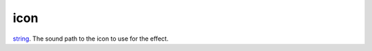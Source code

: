 icon
====================================================================================================

`string`_. The sound path to the icon to use for the effect.

.. _`string`: ../../../lua/type/string.html
